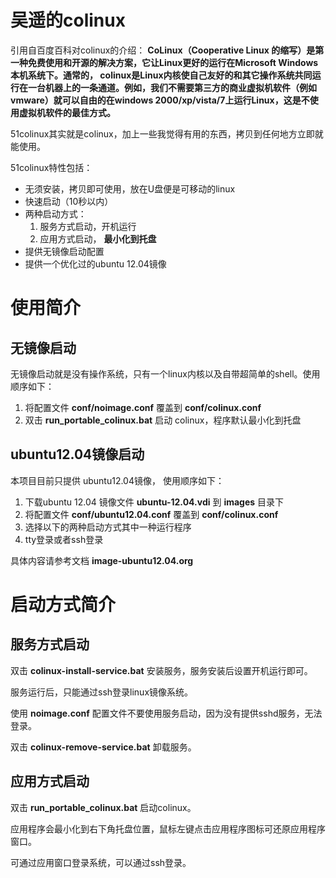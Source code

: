 #+OPTIONS: toc:nil ^:nil

* 吴遥的colinux
引用自百度百科对colinux的介绍：
 *CoLinux（Cooperative Linux 的缩写）是第一种免费使用和开源的解决方案，它让Linux更好的运行在Microsoft Windows 本机系统下。通常的， colinux是Linux内核使自己友好的和其它操作系统共同运行在一台机器上的一条通道。例如，我们不需要第三方的商业虚拟机软件（例如vmware）就可以自由的在windows 2000/xp/vista/7上运行Linux，这是不使用虚拟机软件的最佳方式。*

51colinux其实就是colinux，加上一些我觉得有用的东西，拷贝到任何地方立即就能使用。

51colinux特性包括：
 - 无须安装，拷贝即可使用，放在U盘便是可移动的linux
 - 快速启动（10秒以内）
 - 两种启动方式：
   1. 服务方式启动，开机运行
   2. 应用方式启动， *最小化到托盘*
 - 提供无镜像启动配置 
 - 提供一个优化过的ubuntu 12.04镜像


* 使用简介

** 无镜像启动
无镜像启动就是没有操作系统，只有一个linux内核以及自带超简单的shell。使用顺序如下：
 1. 将配置文件 *conf/noimage.conf* 覆盖到 *conf/colinux.conf*
 2. 双击 *run_portable_colinux.bat* 启动 colinux，程序默认最小化到托盘
 

** ubuntu12.04镜像启动
本项目目前只提供 ubuntu12.04镜像， 使用顺序如下：
 1. 下载ubuntu 12.04 镜像文件 *ubuntu-12.04.vdi* 到 *images* 目录下
 2. 将配置文件 *conf/ubuntu12.04.conf* 覆盖到 *conf/colinux.conf*
 3. 选择以下的两种启动方式其中一种运行程序
 4. tty登录或者ssh登录

具体内容请参考文档 *image-ubuntu12.04.org* 


* 启动方式简介

** 服务方式启动
双击 *colinux-install-service.bat* 安装服务，服务安装后设置开机运行即可。

服务运行后，只能通过ssh登录linux镜像系统。

使用 *noimage.conf* 配置文件不要使用服务启动，因为没有提供sshd服务，无法登录。

双击 *colinux-remove-service.bat* 卸载服务。


** 应用方式启动
双击 *run_portable_colinux.bat* 启动colinux。

应用程序会最小化到右下角托盘位置，鼠标左键点击应用程序图标可还原应用程序窗口。

可通过应用窗口登录系统，可以通过ssh登录。
